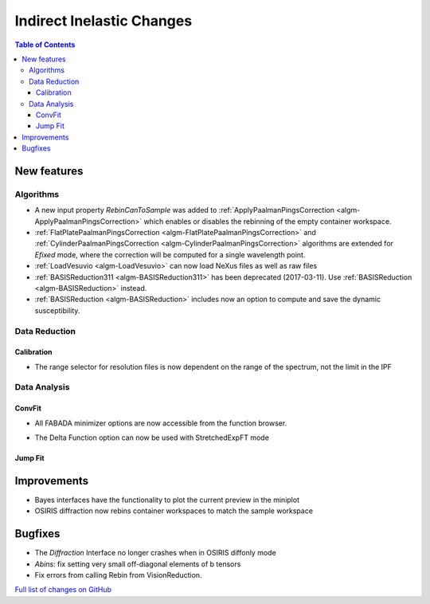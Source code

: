 ==========================
Indirect Inelastic Changes
==========================

.. contents:: Table of Contents
   :local:

New features
------------

Algorithms
##########

- A new input property *RebinCanToSample* was added to :ref:`ApplyPaalmanPingsCorrection <algm-ApplyPaalmanPingsCorrection>` which enables or disables the rebinning of the empty container workspace.
- :ref:`FlatPlatePaalmanPingsCorrection <algm-FlatPlatePaalmanPingsCorrection>` and :ref:`CylinderPaalmanPingsCorrection <algm-CylinderPaalmanPingsCorrection>` algorithms are extended for `Efixed` mode, where the correction will be computed for a single wavelength point.
- :ref:`LoadVesuvio <algm-LoadVesuvio>` can now load NeXus files as well as raw files
- :ref:`BASISReduction311 <algm-BASISReduction311>` has been deprecated (2017-03-11). Use :ref:`BASISReduction <algm-BASISReduction>` instead.
- :ref:`BASISReduction <algm-BASISReduction>` includes now an option to compute and save the dynamic susceptibility.

Data Reduction
##############

Calibration
~~~~~~~~~~~

- The range selector for resolution files is now dependent on the range of the spectrum, not the limit in the IPF


Data Analysis
#############

ConvFit
~~~~~~~

* All FABADA minimizer options are now accessible from the function browser.

- The Delta Function option can now be used with StretchedExpFT mode


Jump Fit
~~~~~~~~

Improvements
------------

- Bayes interfaces have the functionality to plot the current preview in the miniplot
- OSIRIS diffraction now rebins container workspaces to match the sample workspace


Bugfixes
--------

- The *Diffraction* Interface no longer crashes when in OSIRIS diffonly mode
- *Abins*:  fix setting very small off-diagonal elements of b tensors
- Fix errors from calling Rebin from VisionReduction.

`Full list of changes on GitHub <http://github.com/mantidproject/mantid/pulls?q=is%3Apr+milestone%3A%22Release+3.10%22+is%3Amerged+label%3A%22Component%3A+Indirect+Inelastic%22>`_
